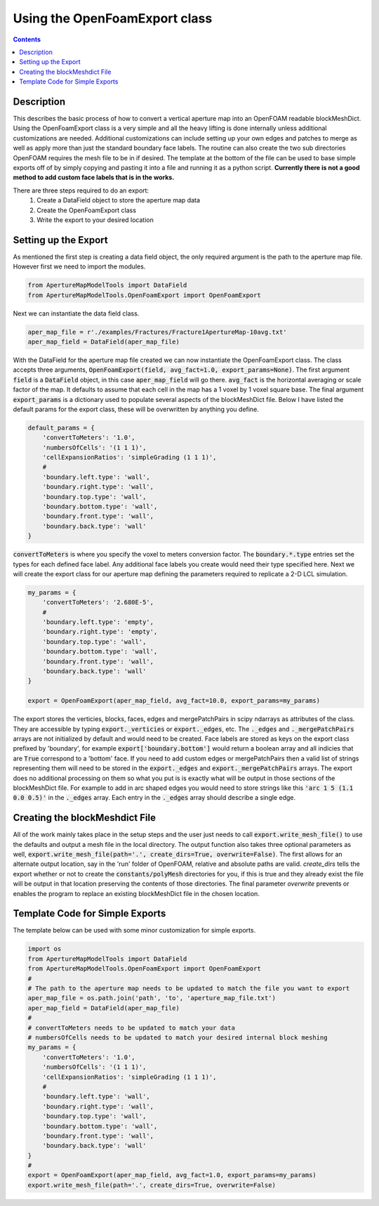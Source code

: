 
Using the OpenFoamExport class
==============================
.. contents::

Description
-----------
This describes the basic process of how to convert a vertical aperture map into an OpenFOAM readable blockMeshDict. Using the OpenFoamExport class is a very simple and all the heavy lifting is done internally unless additional customizations are needed. Additional customizations can include setting up your own edges and patches to merge as well as apply more than just the standard boundary face labels. The routine can also create the two sub directories OpenFOAM requires the mesh file to be in if desired. The template at the bottom of the file can be used to base simple exports off of by simply copying and pasting it into a file and running it as a python script. **Currently there is not a good method to add custom face labels that is in the works.**

There are three steps required to do an export:
  1. Create a DataField object to store the aperture map data
  2. Create the OpenFoamExport class
  3. Write the export to your desired location

Setting up the Export
---------------------
As mentioned the first step is creating a data field object, the only required argument is the path to the aperture map file. However first we need to import the modules.

.. code-block:: python

    from ApertureMapModelTools import DataField
    from ApertureMapModelTools.OpenFoamExport import OpenFoamExport

Next we can instantiate the data field class.

.. code-block:: python

    aper_map_file = r'./examples/Fractures/Fracture1ApertureMap-10avg.txt'
    aper_map_field = DataField(aper_map_file)

With the DataField for the aperture map file created we can now instantiate the OpenFoamExport class. The class accepts three arguments, :code:`OpenFoamExport(field, avg_fact=1.0, export_params=None)`. The first argument :code:`field` is a :code:`DataField` object, in this case :code:`aper_map_field` will go there. :code:`avg_fact` is the horizontal averaging or scale factor of the map. It defaults to assume that each cell in the map has a 1 voxel by 1 voxel square base. The final argument :code:`export_params` is a dictionary used to populate several aspects of the blockMeshDict file. Below I have listed the default params for the export class, these will be overwritten by anything you define.

.. code-block:: python

    default_params = {
        'convertToMeters': '1.0',
        'numbersOfCells': '(1 1 1)',
        'cellExpansionRatios': 'simpleGrading (1 1 1)',
        #
        'boundary.left.type': 'wall',
        'boundary.right.type': 'wall',
        'boundary.top.type': 'wall',
        'boundary.bottom.type': 'wall',
        'boundary.front.type': 'wall',
        'boundary.back.type': 'wall'
    }

:code:`convertToMeters` is where you specify the voxel to meters conversion factor. The :code:`boundary.*.type` entries set the types for each defined face label. Any additional face labels you create would need their type specified here. Next we will create the export class for our aperture map defining the parameters required to replicate a 2-D LCL simulation.

.. code-block:: python

    my_params = {
        'convertToMeters': '2.680E-5',
        #
        'boundary.left.type': 'empty',
        'boundary.right.type': 'empty',
        'boundary.top.type': 'wall',
        'boundary.bottom.type': 'wall',
        'boundary.front.type': 'wall',
        'boundary.back.type': 'wall'
    }

    export = OpenFoamExport(aper_map_field, avg_fact=10.0, export_params=my_params)

The export stores the verticies, blocks, faces, edges and mergePatchPairs in scipy ndarrays as attributes of the class. They are accessible by typing :code:`export._verticies` or :code:`export._edges`, etc. The :code:`._edges` and :code:`._mergePatchPairs` arrays are not initialized by default and would need to be created. Face labels are stored as keys on the export class prefixed by 'boundary', for example :code:`export['boundary.bottom']` would return a boolean array and all indicies that are :code:`True` correspond to a 'bottom' face. If you need to add custom edges or mergePatchPairs then a valid list of strings representing them will need to be stored in the :code:`export._edges` and :code:`export._mergePatchPairs` arrays. The export does no additional processing on them so what you put is is exactly what will be output in those sections of the blockMeshDict file. For example to add in arc shaped edges you would need to store strings like this  :code:`'arc 1 5 (1.1 0.0 0.5)'` in the :code:`._edges` array. Each entry in the :code:`._edges` array should describe a single edge.

Creating the blockMeshdict File
-------------------------------
All of the work mainly takes place in the setup steps and the user just needs to call :code:`export.write_mesh_file()` to use the defaults and output a mesh file in the local directory. The output function also takes three optional parameters as well, :code:`export.write_mesh_file(path='.', create_dirs=True, overwrite=False)`. The first allows for an alternate output location, say in the 'run' folder of OpenFOAM, relative and absolute paths are valid. `create_dirs` tells the export whether or not to create the :code:`constants/polyMesh` directories for you, if this is true and they already exist the file will be output in that location preserving the contents of those directories. The final parameter `overwrite` prevents or enables the program to replace an existing blockMeshDict file in the chosen location.

Template Code for Simple Exports
--------------------------------
The template below can be used with some minor customization for simple exports.

.. code-block:: python

    import os
    from ApertureMapModelTools import DataField
    from ApertureMapModelTools.OpenFoamExport import OpenFoamExport
    #
    # The path to the aperture map needs to be updated to match the file you want to export
    aper_map_file = os.path.join('path', 'to', 'aperture_map_file.txt')
    aper_map_field = DataField(aper_map_file)
    #
    # convertToMeters needs to be updated to match your data
    # numbersOfCells needs to be updated to match your desired internal block meshing
    my_params = {
        'convertToMeters': '1.0',
        'numbersOfCells': '(1 1 1)',
        'cellExpansionRatios': 'simpleGrading (1 1 1)',
        #
        'boundary.left.type': 'wall',
        'boundary.right.type': 'wall',
        'boundary.top.type': 'wall',
        'boundary.bottom.type': 'wall',
        'boundary.front.type': 'wall',
        'boundary.back.type': 'wall'
    }
    #
    export = OpenFoamExport(aper_map_field, avg_fact=1.0, export_params=my_params)
    export.write_mesh_file(path='.', create_dirs=True, overwrite=False)

